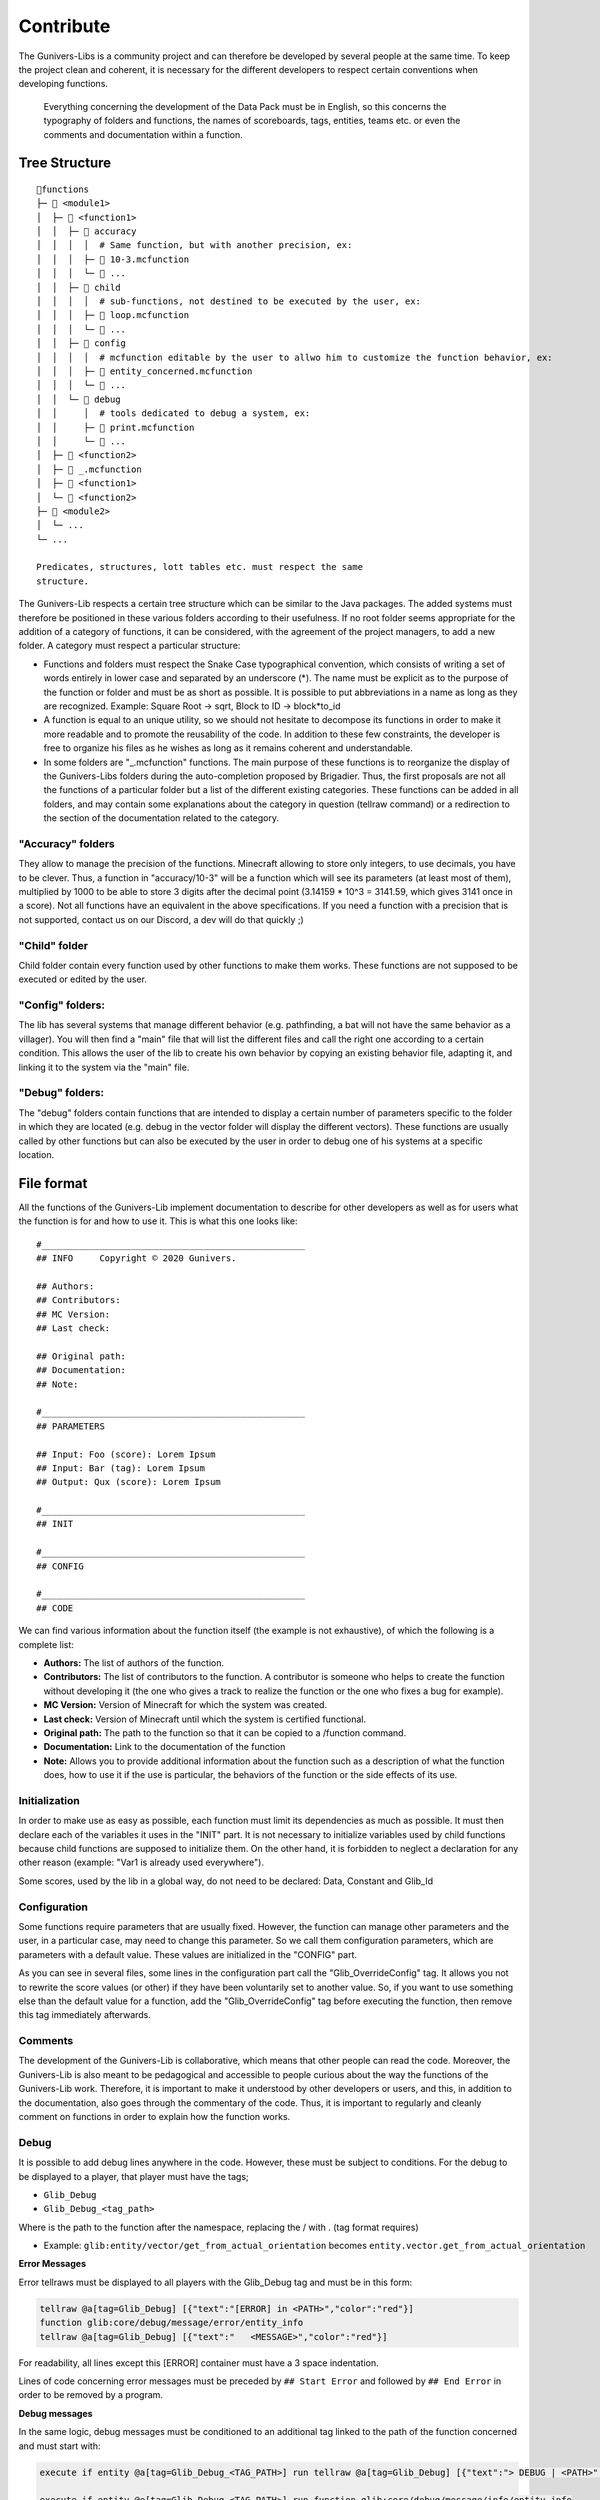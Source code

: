 **********
Contribute
**********

The Gunivers-Libs is a community project and can therefore be developed
by several people at the same time. To keep the project clean and
coherent, it is necessary for the different developers to respect
certain conventions when developing functions.

    Everything concerning the development of the Data Pack must be in
    English, so this concerns the typography of folders and functions,
    the names of scoreboards, tags, entities, teams etc. or even the
    comments and documentation within a function.

Tree Structure
==============

::

    📁functions
    ├─ 📁 <module1>
    │  ├─ 📁 <function1>
    │  │  ├─ 📁 accuracy
    │  │  │  │  # Same function, but with another precision, ex:
    │  │  │  ├─ 📄 10-3.mcfunction
    │  │  │  └─ 📄 ...
    │  │  ├─ 📁 child
    │  │  │  │  # sub-functions, not destined to be executed by the user, ex:
    │  │  │  ├─ 📄 loop.mcfunction
    │  │  │  └─ 📄 ...
    │  │  ├─ 📁 config
    │  │  │  │  # mcfunction editable by the user to allwo him to customize the function behavior, ex:
    │  │  │  ├─ 📄 entity_concerned.mcfunction
    │  │  │  └─ 📄 ...
    │  │  └─ 📁 debug
    │  │     │  # tools dedicated to debug a system, ex:
    │  │     ├─ 📄 print.mcfunction
    │  │     └─ 📄 ...
    │  ├─ 📁 <function2>
    │  ├─ 📄 _.mcfunction
    │  ├─ 📄 <function1>
    │  └─ 📄 <function2>
    ├─ 📁 <module2>
    │  └─ ...
    └─ ...

    Predicates, structures, lott tables etc. must respect the same
    structure.

The Gunivers-Lib respects a certain tree structure which can be similar
to the Java packages. The added systems must therefore be positioned in
these various folders according to their usefulness. If no root folder
seems appropriate for the addition of a category of functions, it can be
considered, with the agreement of the project managers, to add a new
folder. A category must respect a particular structure:

-  Functions and folders must respect the Snake Case typographical
   convention, which consists of writing a set of words entirely in
   lower case and separated by an underscore (*). The name must be
   explicit as to the purpose of the function or folder and must be as
   short as possible. It is possible to put abbreviations in a name as
   long as they are recognized. Example: Square Root -> sqrt, Block to
   ID -> block*\ to\_id
-  A function is equal to an unique utility, so we should not hesitate
   to decompose its functions in order to make it more readable and to
   promote the reusability of the code. In addition to these few
   constraints, the developer is free to organize his files as he wishes
   as long as it remains coherent and understandable.
-  In some folders are "\_.mcfunction" functions. The main purpose of
   these functions is to reorganize the display of the Gunivers-Libs
   folders during the auto-completion proposed by Brigadier. Thus, the
   first proposals are not all the functions of a particular folder but
   a list of the different existing categories. These functions can be
   added in all folders, and may contain some explanations about the
   category in question (tellraw command) or a redirection to the
   section of the documentation related to the category.

"Accuracy" folders
~~~~~~~~~~~~~~~~~~

They allow to manage the precision of the functions. Minecraft allowing
to store only integers, to use decimals, you have to be clever. Thus, a
function in "accuracy/10-3" will be a function which will see its
parameters (at least most of them), multiplied by 1000 to be able to
store 3 digits after the decimal point (3.14159 \* 10^3 = 3141.59, which
gives 3141 once in a score). Not all functions have an equivalent in the
above specifications. If you need a function with a precision that is
not supported, contact us on our Discord, a dev will do that quickly ;)

"Child" folder
~~~~~~~~~~~~~~

Child folder contain every function used by other functions to make them
works. These functions are not supposed to be executed or edited by the
user.

"Config" folders:
~~~~~~~~~~~~~~~~~

The lib has several systems that manage different behavior (e.g.
pathfinding, a bat will not have the same behavior as a villager). You
will then find a "main" file that will list the different files and call
the right one according to a certain condition. This allows the user of
the lib to create his own behavior by copying an existing behavior file,
adapting it, and linking it to the system via the "main" file.

"Debug" folders:
~~~~~~~~~~~~~~~~

The "debug" folders contain functions that are intended to display a
certain number of parameters specific to the folder in which they are
located (e.g. debug in the vector folder will display the different
vectors). These functions are usually called by other functions but can
also be executed by the user in order to debug one of his systems at a
specific location.

File format
===========

All the functions of the Gunivers-Lib implement documentation to
describe for other developers as well as for users what the function is
for and how to use it. This is what this one looks like:

::

    #__________________________________________________
    ## INFO     Copyright © 2020 Gunivers.

    ## Authors:
    ## Contributors: 
    ## MC Version:
    ## Last check:

    ## Original path:
    ## Documentation:
    ## Note:

    #__________________________________________________
    ## PARAMETERS

    ## Input: Foo (score): Lorem Ipsum
    ## Input: Bar (tag): Lorem Ipsum
    ## Output: Qux (score): Lorem Ipsum

    #__________________________________________________
    ## INIT

    #__________________________________________________
    ## CONFIG

    #__________________________________________________
    ## CODE

We can find various information about the function itself (the example
is not exhaustive), of which the following is a complete list:

-  **Authors:** The list of authors of the function.
-  **Contributors:** The list of contributors to the function. A
   contributor is someone who helps to create the function without
   developing it (the one who gives a track to realize the function or
   the one who fixes a bug for example).
-  **MC Version:** Version of Minecraft for which the system was
   created.
-  **Last check:** Version of Minecraft until which the system is
   certified functional.
-  **Original path:** The path to the function so that it can be copied
   to a /function command.
-  **Documentation:** Link to the documentation of the function
-  **Note:** Allows you to provide additional information about the
   function such as a description of what the function does, how to use
   it if the use is particular, the behaviors of the function or the
   side effects of its use.

Initialization
~~~~~~~~~~~~~~

In order to make use as easy as possible, each function must limit its
dependencies as much as possible. It must then declare each of the
variables it uses in the "INIT" part. It is not necessary to initialize
variables used by child functions because child functions are supposed
to initialize them. On the other hand, it is forbidden to neglect a
declaration for any other reason (example: "Var1 is already used
everywhere").

Some scores, used by the lib in a global way, do not need to be
declared: Data, Constant and Glib\_Id

Configuration
~~~~~~~~~~~~~

Some functions require parameters that are usually fixed. However, the
function can manage other parameters and the user, in a particular case,
may need to change this parameter. So we call them configuration
parameters, which are parameters with a default value. These values are
initialized in the "CONFIG" part.

As you can see in several files, some lines in the configuration part
call the "Glib\_OverrideConfig" tag. It allows you not to rewrite the
score values (or other) if they have been voluntarily set to another
value. So, if you want to use something else than the default value for
a function, add the "Glib\_OverrideConfig" tag before executing the
function, then remove this tag immediately afterwards.

Comments
~~~~~~~~

The development of the Gunivers-Lib is collaborative, which means that
other people can read the code. Moreover, the Gunivers-Lib is also meant
to be pedagogical and accessible to people curious about the way the
functions of the Gunivers-Lib work. Therefore, it is important to make
it understood by other developers or users, and this, in addition to the
documentation, also goes through the commentary of the code. Thus, it is
important to regularly and cleanly comment on functions in order to
explain how the function works.

Debug
~~~~~

It is possible to add debug lines anywhere in the code. However, these
must be subject to conditions. For the debug to be displayed to a
player, that player must have the tags;

-  ``Glib_Debug``
-  ``Glib_Debug_<tag_path>``

Where is the path to the function after the namespace, replacing the /
with . (tag format requires)

-  Example: \ ``glib:entity/vector/get_from_actual_orientation`` becomes ``entity.vector.get_from_actual_orientation``

**Error Messages**

Error tellraws must be displayed to all players with the Glib\_Debug tag
and must be in this form:

.. code:: plaintext

    tellraw @a[tag=Glib_Debug] [{"text":"[ERROR] in <PATH>","color":"red"}]
    function glib:core/debug/message/error/entity_info
    tellraw @a[tag=Glib_Debug] [{"text":"   <MESSAGE>","color":"red"}]

For readability, all lines except this [ERROR] container must have a 3
space indentation.

Lines of code concerning error messages must be preceded
by \ ``## Start Error`` and followed by \ ``## End Error`` in order to
be removed by a program.

**Debug messages**

In the same logic, debug messages must be conditioned to an additional
tag linked to the path of the function concerned and must start with:

.. code:: plaintext

    execute if entity @a[tag=Glib_Debug_<TAG_PATH>] run tellraw @a[tag=Glib_Debug] [{"text":"> DEBUG | <PATH>","color":"green","clickEvent":{"action":"run_command","value":"/tag @e remove Glib_Debug_<TAG_PATH>"},"hoverEvent":{"action":"show_text","value":["",{"text":"Remove this debug"}]}}]

    execute if entity @e[tag=Glib_Debug_<TAG_PATH>] run function glib:core/debug/message/info/entity_info

In order to distinguish between nested function debugs, this debug must
be followed by

.. code:: plaintext

    execute if entity @a[tag=Glib_Debug_<TAG_PATH>] run function glib:core/debug/message/info/end_debug

Lines of code concerning debug messages should be preceded
by \ ``## Start Debug`` and followed by \ ``## End Debug`` in order to
be removed by a program.

Special functions
=================

The "ata" functions
~~~~~~~~~~~~~~~~~~~

This is a reduction of "as to at". Several functions require 2 positions
to work (example: retrieve the distance between 2 points) or an entity
and a position. To simplify the use, no need to pass 3 scores for each
position. You will be able to place an entity on point 1 (if it is
useful), then execute the function on point 2 by executing it on the
entity on point 1.

The "tti" functions
~~~~~~~~~~~~~~~~~~~

This is a reduction of "to target id". Several functions require 2 a
source and a target entity (example: get a vector to another entity). To
simplify the use, no need to always use the ``id/check`` function.
